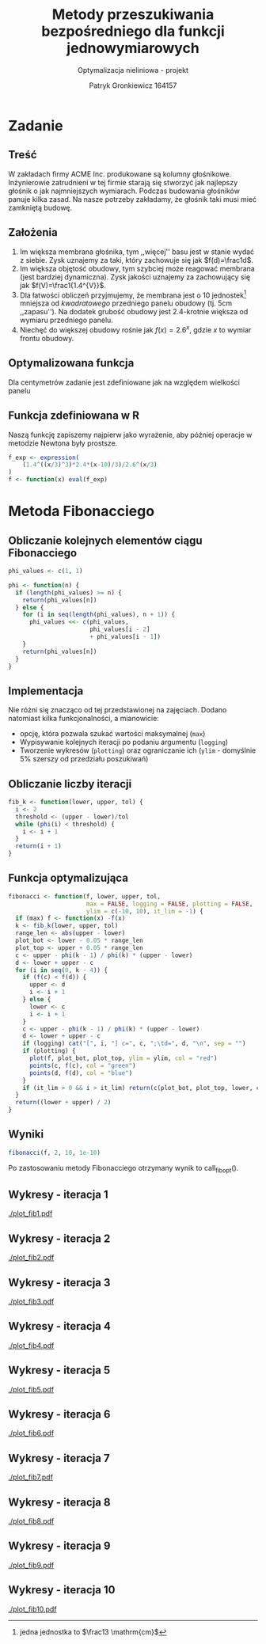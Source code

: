 #+TITLE: Metody przeszukiwania bezpośredniego dla funkcji jednowymiarowych
#+SUBTITLE: Optymalizacja nieliniowa - projekt
#+AUTHOR: Patryk Gronkiewicz 164157
#+LANGUAGE: pl
#+OPTIONS: toc:nil H:2 num:t
#+PROPERTY: header-args:R  :session *R*
#+BEAMER_THEME: Hannover
#+BEAMER_COLOR_THEME: orchid
#+BEAMER_FONT_THEME: professionalfonts
#+STARTUP: beamer

* Zadanie
** Treść
W zakładach firmy ACME Inc. produkowane są kolumny głośnikowe. Inżynierowie zatrudnieni w tej firmie starają się stworzyć jak najlepszy głośnik o jak najmniejszych wymiarach. Podczas budowania głośników panuje kilka zasad. Na nasze potrzeby zakładamy, że głośnik taki musi mieć zamkniętą budowę.
** Założenia
1. Im większa membrana głośnika, tym ,,więcej'' basu jest w stanie wydać z siebie. Zysk uznajemy za taki, który zachowuje się jak $f(d)=\frac1d$.
2. Im większa objętość obudowy, tym szybciej może reagować membrana (jest bardziej dynamiczna). Zysk jakości uznajemy za zachowujący się jak $f(V)=\frac1{1.4^{V}}$.
3. Dla łatwości obliczeń przyjmujemy, że membrana jest o $10$ jednostek[fn:jednostka] mniejsza od /kwadratowego/ przedniego panelu obudowy (tj. $5\mathrm{cm}$ ,,zapasu''). Na dodatek grubość obudowy jest 2.4-krotnie większa od wymiaru przedniego panelu.
4. Niechęć do większej obudowy rośnie jak $f(x)=2.6^{x}$, gdzie $x$ to wymiar frontu obudowy.
[fn:jednostka] jedna jednostka to $\frac13 \mathrm{cm}$
** Optymalizowana funkcja
Dla centymetrów zadanie jest zdefiniowane jak na \ref{eq:1} względem wielkości panelu
\begin{equation}
\label{eq:1}
f(x)=\frac{1,4^{\left(\frac x3\right)^{3}\cdot2,4}\cdot \frac {x-10}3}{2,6^{\left(\frac x3\right)}}
\end{equation}
** Funkcja zdefiniowana w R
Naszą funkcję zapiszemy najpierw jako wyrażenie, aby później operacje w metodzie Newtona były prostsze.
#+NAME: defined_function
#+begin_src R :results silent
f_exp <- expression(
    (1.4^((x/3)^3)*2.4*(x-10)/3)/2.6^(x/3)
)
f <- function(x) eval(f_exp)
#+end_src
* Metoda Fibonacciego
** Obliczanie kolejnych elementów ciągu Fibonacciego
#+NAME: phi_calculation
#+begin_src R :results silent
phi_values <- c(1, 1)

phi <- function(n) {
  if (length(phi_values) >= n) {
    return(phi_values[n])
  } else {
    for (i in seq(length(phi_values), n + 1)) {
      phi_values <<- c(phi_values,
                       phi_values[i - 2]
                       + phi_values[i - 1])
    }
    return(phi_values[n])
  }
}
#+end_src

** Implementacja
Nie różni się znacząco od tej przedstawionej na zajęciach. Dodano natomiast kilka funkcjonalności, a mianowicie:
+ opcję, która pozwala szukać wartości maksymalnej (=max=)
+ Wypisywanie kolejnych iteracji po podaniu argumentu (=logging=)
+ Tworzenie wykresów (=plotting=) oraz ograniczanie ich (=ylim= - domyślnie 5% szerszy od przedziału poszukiwań)
** Obliczanie liczby iteracji
#+NAME: k_calculation
#+begin_src R :results silent
fib_k <- function(lower, upper, tol) {
  i <- 2
  threshold <- (upper - lower)/tol
  while (phi(i) < threshold) {
    i <- i + 1
  }
  return(i + 1)
}
#+end_src
** Funkcja optymalizująca
\fontsize{6pt}{6.7}\selectfont
#+NAME: fib_optimizer
#+begin_src R :results silent
fibonacci <- function(f, lower, upper, tol,
                      max = FALSE, logging = FALSE, plotting = FALSE,
                      ylim = c(-10, 10), it_lim = -1) {
  if (max) f <- function(x) -f(x)
  k <- fib_k(lower, upper, tol)
  range_len <- abs(upper - lower)
  plot_bot <- lower - 0.05 * range_len
  plot_top <- upper + 0.05 * range_len
  c <- upper - phi(k - 1) / phi(k) * (upper - lower)
  d <- lower + upper - c
  for (i in seq(0, k - 4)) {
    if (f(c) < f(d)) {
      upper <- d
      i <- i + 1
    } else {
      lower <- c
      i <- i + 1
    }
    c <- upper - phi(k - 1) / phi(k) * (upper - lower)
    d <- lower + upper - c
    if (logging) cat("[", i, "] c=", c, ";\td=", d, "\n", sep = "")
    if (plotting) {
      plot(f, plot_bot, plot_top, ylim = ylim, col = "red")
      points(c, f(c), col = "green")
      points(d, f(d), col = "blue")
    }
    if (it_lim > 0 && i > it_lim) return(c(plot_bot, plot_top, lower, c, d, upper))
  }
  return((lower + upper) / 2)
}
#+end_src
** Wyniki
#+NAME: fib_opt
#+begin_src R :results silent
fibonacci(f, 2, 10, 1e-10)
#+end_src

Po zastosowaniu metody Fibonacciego otrzymany wynik to call_fib_opt().
** Wykresy - iteracja 1
#+NAME: plotting_fib
#+begin_src R :exports none :results silent iterations=0
pdf(paste("plot_fib", iterations, ".pdf", sep = ""))
data <- fibonacci(f, 2, 21, 1e-10, it_lim = iterations)
plot(f, data[[1]], data[[2]], ylim=c(-1000,-10))
points(c(data[[3]],data[[4]],data[[5]],data[[6]]), c(f(data[[3]]),f(data[[4]]),f(data[[5]]),f(data[[6]])))
a <- dev.off()
#+end_src

#+CALL: plotting_fib[:exports none :results silent](iterations=1)
[[./plot_fib1.pdf]]

** Wykresy - iteracja 2
#+CALL: plotting_fib[:exports none :results silent](iterations=2)

[[./plot_fib2.pdf]]
    
** Wykresy - iteracja 3
#+CALL: plotting_fib[:exports none :results silent](iterations=3)

[[./plot_fib3.pdf]]
** Wykresy - iteracja 4
#+CALL: plotting_fib[:exports none :results silent](iterations=4)

[[./plot_fib4.pdf]]

** Wykresy - iteracja 5
#+CALL: plotting_fib[:exports none :results silent](iterations=5)

[[./plot_fib5.pdf]]
** Wykresy - iteracja 6
#+CALL: plotting_fib[:exports none :results silent](iterations=6)

[[./plot_fib6.pdf]]
** Wykresy - iteracja 7
#+CALL: plotting_fib[:exports none :results silent](iterations=7)

[[./plot_fib7.pdf]]
** Wykresy - iteracja 8
#+CALL: plotting_fib[:exports none :results silent](iterations=8)

[[./plot_fib8.pdf]]
** Wykresy - iteracja 9
#+CALL: plotting_fib[:exports none :results silent](iterations=9)

[[./plot_fib9.pdf]]
** Wykresy - iteracja 10
#+CALL: plotting_fib[:exports none :results silent](iterations=10)
[[./plot_fib10.pdf]]
** Tangling :noexport:
#+begin_src R :tangle fibonacci.R :noweb yes
<<defined_function>>
<<phi_calculation>>
<<k_calculation>>
<<fib_optimizer>>
<<fib_opt>>
#+end_src
